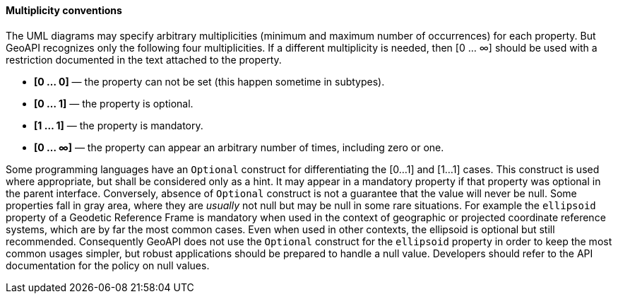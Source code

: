 [[multiplicity]]
==== Multiplicity conventions

The UML diagrams may specify arbitrary multiplicities (minimum and maximum number of occurrences) for each property.
But GeoAPI recognizes only the following four multiplicities.
If a different multiplicity is needed, then [0 … ∞] should be used
with a restriction documented in the text attached to the property.

* *[0 … 0]* — the property can not be set (this happen sometime in subtypes).
* *[0 … 1]* — the property is optional.
* *[1 … 1]* — the property is mandatory.
* *[0 … ∞]* — the property can appear an arbitrary number of times, including zero or one.

Some programming languages have an `Optional` construct for differentiating the [0…1] and [1…1] cases.
This construct is used where appropriate, but shall be considered only as a hint.
It may appear in a mandatory property if that property was optional in the parent interface.
Conversely, absence of `Optional` construct is not a guarantee that the value will never be null.
Some properties fall in gray area, where they are _usually_ not null but may be null in some rare situations.
For example the `ellipsoid` property of a Geodetic Reference Frame is mandatory when used in the context of
geographic or projected coordinate reference systems, which are by far the most common cases.
Even when used in other contexts, the ellipsoid is optional but still recommended.
Consequently GeoAPI does not use the `Optional` construct for the `ellipsoid` property
in order to keep the most common usages simpler, but robust applications should be prepared to handle a null value.
Developers should refer to the API documentation for the policy on null values.
